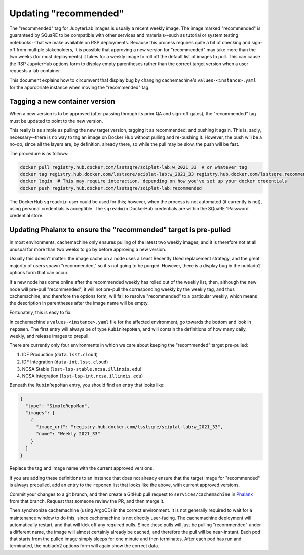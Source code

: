 ######################
Updating "recommended"
######################

The "recommended" tag for JupyterLab images is usually a recent weekly image.
The image marked "recommended" is guaranteed by SQuaRE to be compatible with other services and materials--such as tutorial or system testing notebooks--that we make available on RSP deployments.
Because this process requires quite a bit of checking and sign-off from multiple stakeholders, it is possible that approving a new version for "recommended" may take more than the two weeks (for most deployments) it takes for a weekly image to roll off the default list of images to pull.
This can cause the RSP JupyterHub options form to display empty parentheses rather than the correct target version when a user requests a lab container.

This document explains how to circumvent that display bug by changing cachemachine's ``values-<instance>.yaml`` for the appropriate instance when moving the "recommended" tag.

Tagging a new container version
--------------------------------

When a new version is to be approved (after passing through its prior QA and sign-off gates), the "recommended" tag must be updated to point to the new version.

This really is as simple as pulling the new target version, tagging it as recommended, and pushing it again.
This is, sadly, necessary--there is no way to tag an image on Docker Hub without pulling and re-pushing it.
However, the push will be a no-op, since all the layers are, by definition, already there, so while the pull may be slow, the push will be fast.

The procedure is as follows:

.. code-block:: sh

   docker pull registry.hub.docker.com/lsstsqre/sciplat-lab:w_2021_33  # or whatever tag
   docker tag registry.hub.docker.com/lsstsqre/sciplat-lab:w_2021_33 registry.hub.docker.com/lsstsqre:recommended
   docker login  # This may require interaction, depending on how you've set up your docker credentials
   docker push registry.hub.docker.com/lsstsqre/sciplat-lab:recommended

The DockerHub ``sqreadmin`` user could be used for this; however, when the process is not automated (it currently is not), using personal credentials is acceptible.
The ``sqreadmin`` DockerHub credentials are within the SQuaRE 1Password credential store.

Updating Phalanx to ensure the "recommended" target is pre-pulled
-----------------------------------------------------------------

In most environments, cachemachine only ensures pulling of the latest two weekly images, and it is therefore not at all unusual for more than two weeks to go by before approving a new version.

Usually this doesn't matter: the image cache on a node uses a Least Recently Used replacement strategy, and the great majority of users spawn "recommended," so it's not going to be purged.
However, there is a display bug in the nublado2 options form that can occur.

If a new node has come online after the recommended weekly has rolled out of the weekly list, then, although the new node will pre-pull "recommended", it will not pre-pull the corresponding weekly by the weekly tag, and thus cachemachine, and therefore the options form, will fail to resolve "recommended" to a particular weekly, which means the description in parentheses after the image name will be empty.

Fortunately, this is easy to fix.

In cachemachine's ``values-<instance>.yaml`` file for the affected environment, go towards the bottom and look in ``repomen``.
The first entry will always be of type ``RubinRepoMan``, and will contain the definitions of how many daily, weekly, and release images to prepull.

There are currently only four environments in which we care about keeping the "recommended" target pre-pulled:

#. IDF Production (``data.lsst.cloud``)
#. IDF Integration (``data-int.lsst.cloud``)
#. NCSA Stable (``lsst-lsp-stable.ncsa.illinois.edu``)
#. NCSA Integration (``lsst-lsp-int.ncsa.illinois.edu``)

Beneath the ``RubinRepoMan`` entry, you should find an entry that looks like:

.. code-block:: yaml

   {
     "type": "SimpleRepoMan",
     "images": [
       {
         "image_url": "registry.hub.docker.com/lsstsqre/sciplat-lab:w_2021_33",
         "name": "Weekly 2021_33"
       }
     ]
   }

Replace the tag and image name with the current approved versions.

If you are adding these definitions to an instance that does not already ensure that the target image for "recommended" is always prepulled, add an entry to the ``repomen`` list that looks like the above, with current approved versions.

Commit your changes to a git branch, and then create a GitHub pull request to ``services/cachemachine`` in `Phalanx <https://github.com/lsst-sqre/phalanx/tree/master/services/cachemachine/>`__ from that branch.  Request that someone review the PR, and then merge it.

Then synchronize cachemachine (using ArgoCD) in the correct environment.  It is not generally required to wait for a maintenance window to do this, since cachemachine is not directly user-facing.
The cachemachine deployment will automatically restart, and that will kick off any required pulls.
Since these pulls will just be pulling "recommended" under a different name, the image will almost certainly already be cached, and therefore the pull will be near-instant.
Each pod that starts from the pulled image simply sleeps for one minute and then terminates.
After each pod has run and terminated, the nublado2 options form will again show the correct data.
